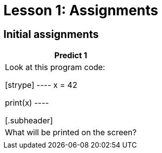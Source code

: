 = Lesson 1: Assignments
:stylesheet: ../styles.css

== Initial assignments

[cols="1*", options="header"]
|===
| Predict 1
| Look at this program code:

[strype]
----
x = 42

print(x)
----

[.subheader]
| What will be printed on the screen?
|

|===

